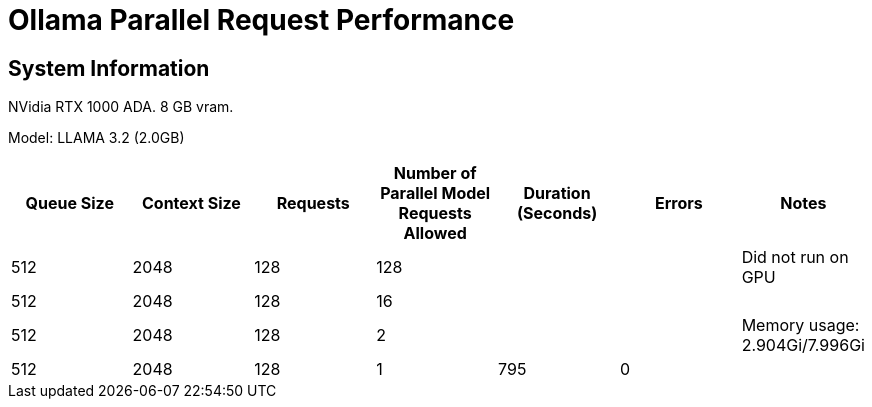 # Ollama Parallel Request Performance

## System Information

NVidia RTX 1000 ADA.
8 GB vram.

Model: LLAMA 3.2 (2.0GB)
[cols("^1","^1","^1","^1","^1","^1","^1")]
|===
| Queue Size | Context Size | Requests | Number of Parallel Model Requests Allowed | Duration (Seconds)| Errors | Notes

| 512
| 2048
| 128
| 128
| 
| 
| Did not run on GPU

| 512
| 2048
| 128
| 16
| 
| 
| 

| 512
| 2048
| 128
| 2
| 
| 
| Memory usage: 2.904Gi/7.996Gi

| 512
| 2048
| 128
| 1
| 795
| 0
| 

|===
